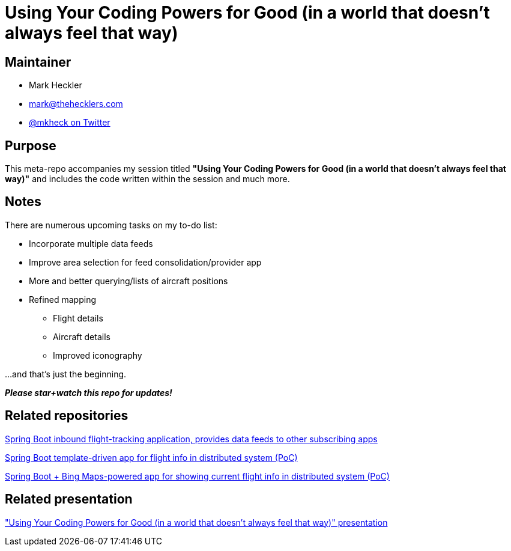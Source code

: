 = Using Your Coding Powers for Good (in a world that doesn't always feel that way)

== Maintainer

* Mark Heckler
* mailto:mark@thehecklers.com[mark@thehecklers.com]
* https://twitter.com/mkheck[@mkheck on Twitter]

== Purpose

This meta-repo accompanies my session titled *"Using Your Coding Powers for Good (in a world that doesn't always feel that way)"* and includes the code written within the session and much more.

== Notes

There are numerous upcoming tasks on my to-do list: 

* Incorporate multiple data feeds
* Improve area selection for feed consolidation/provider app
* More and better querying/lists of aircraft positions
* Refined mapping
** Flight details
** Aircraft details
** Improved iconography

...and that's just the beginning.

*_Please star+watch this repo for updates!_*

== Related repositories

https://github.com/mkheck/flight-test[Spring Boot inbound flight-tracking application, provides data feeds to other subscribing apps]

https://github.com/mkheck/flight-list[Spring Boot template-driven app for flight info in distributed system (PoC)]

https://github.com/mkheck/flight-map[Spring Boot + Bing Maps-powered app for showing current flight info in distributed system (PoC)]

== Related presentation

https://speakerdeck.com/mkheck/["Using Your Coding Powers for Good (in a world that doesn't always feel that way)" presentation]
